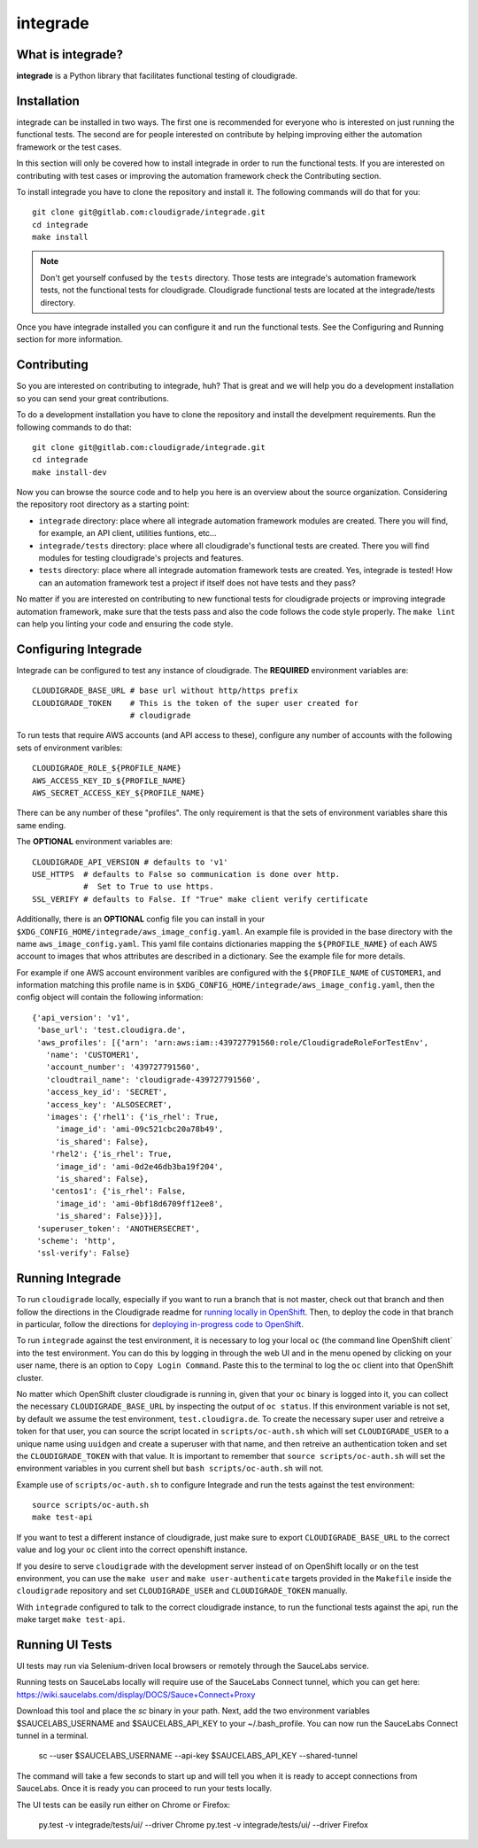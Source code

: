 *********
integrade
*********

|license| |gitlabci| |codecov|

What is integrade?
==================

**integrade** is a Python library that facilitates functional testing of
cloudigrade.

Installation
============

integrade can be installed in two ways. The first one is recommended for
everyone who is interested on just running the functional tests. The second are
for people interested on contribute by helping improving either the automation
framework or the test cases.

In this section will only be covered how to install integrade in order to run
the functional tests. If you are interested on contributing with test cases or
improving the automation framework check the Contributing section.

To install integrade you have to clone the repository and install it. The
following commands will do that for you::

    git clone git@gitlab.com:cloudigrade/integrade.git
    cd integrade
    make install

.. note::

    Don't get yourself confused by the ``tests`` directory. Those tests are
    integrade's automation framework tests, not the functional tests for
    cloudigrade. Cloudigrade functional tests are located at the
    integrade/tests directory.

Once you have integrade installed you can configure it and run the functional
tests. See the Configuring and Running section for more information.

Contributing
============

So you are interested on contributing to integrade, huh? That is great and we
will help you do a development installation so you can send your great
contributions.

To do a development installation you have to clone the repository and install
the develpment requirements. Run the following commands to do that::

    git clone git@gitlab.com:cloudigrade/integrade.git
    cd integrade
    make install-dev

Now you can browse the source code and to help you here is an overview about
the source organization. Considering the repository root directory as a
starting point:

* ``integrade`` directory: place where all integrade automation framework
  modules are created. There you will find, for example, an API client,
  utilities funtions, etc...
* ``integrade/tests`` directory: place where all cloudigrade's functional tests
  are created. There you will find modules for testing cloudigrade's projects
  and features.
* ``tests`` directory: place where all integrade automation framework tests are
  created. Yes, integrade is tested! How can an automation framework test a
  project if itself does not have tests and they pass?

No matter if you are interested on contributing to new functional tests for
cloudigrade projects or improving integrade automation framework, make sure
that the tests pass and also the code follows the code style properly. The
``make lint`` can help you linting your code and ensuring the code style.

Configuring Integrade
=======================

Integrade can be configured to test any instance of cloudigrade. The
**REQUIRED** environment variables are::

    CLOUDIGRADE_BASE_URL # base url without http/https prefix
    CLOUDIGRADE_TOKEN    # This is the token of the super user created for
                         # cloudigrade

To run tests that require AWS accounts (and API access to these), configure any
number of accounts with the following sets of environment varibles::

    CLOUDIGRADE_ROLE_${PROFILE_NAME}
    AWS_ACCESS_KEY_ID_${PROFILE_NAME}
    AWS_SECRET_ACCESS_KEY_${PROFILE_NAME}

There can be any number of these "profiles". The only requirement is that the sets of environment variables share this same ending.


The **OPTIONAL** environment variables are::

    CLOUDIGRADE_API_VERSION # defaults to 'v1'
    USE_HTTPS  # defaults to False so communication is done over http.
               #  Set to True to use https.
    SSL_VERIFY # defaults to False. If "True" make client verify certificate


Additionally, there is an **OPTIONAL** config file you can install in your
``$XDG_CONFIG_HOME/integrade/aws_image_config.yaml``. An example file is
provided in the base directory with the name ``aws_image_config.yaml``. This
yaml file contains dictionaries mapping the ``${PROFILE_NAME}`` of each AWS
account to images that whos attributes are described in a dictionary. See the
example file for more details.

For example if one AWS account environment varibles are configured with the
``${PROFILE_NAME`` of ``CUSTOMER1``, and information matching this profile name
is in ``$XDG_CONFIG_HOME/integrade/aws_image_config.yaml``, then the config
object will contain the following information::

    {'api_version': 'v1',
     'base_url': 'test.cloudigra.de',
     'aws_profiles': [{'arn': 'arn:aws:iam::439727791560:role/CloudigradeRoleForTestEnv',
       'name': 'CUSTOMER1',
       'account_number': '439727791560',
       'cloudtrail_name': 'cloudigrade-439727791560',
       'access_key_id': 'SECRET',
       'access_key': 'ALSOSECRET',
       'images': {'rhel1': {'is_rhel': True,
         'image_id': 'ami-09c521cbc20a78b49',
         'is_shared': False},
        'rhel2': {'is_rhel': True,
         'image_id': 'ami-0d2e46db3ba19f204',
         'is_shared': False},
        'centos1': {'is_rhel': False,
         'image_id': 'ami-0bf18d6709ff12ee8',
         'is_shared': False}}}],
     'superuser_token': 'ANOTHERSECRET',
     'scheme': 'http',
     'ssl-verify': False}


Running Integrade
=======================

To run ``cloudigrade`` locally, especially if you want to run a branch that is
not master, check out that branch and then follow the directions in the
Cloudigrade readme for `running locally in OpenShift
<https://gitlab.com/cloudigrade/cloudigrade#running-locally-in-openshift>`_.
Then, to deploy the code in that branch in particular, follow the directions
for `deploying in-progress code to OpenShift
<https://gitlab.com/cloudigrade/cloudigrade#running-locally-in-openshift>`_.

To run ``integrade`` against the test environment, it is necessary to log your
local ``oc`` (the command line OpenShift client` into the test environment. You
can do this by logging in through the web UI and in the menu opened by clicking
on your user name, there is an option to ``Copy Login Command``. Paste this to
the terminal to log the ``oc`` client into that OpenShift cluster.

No matter which OpenShift cluster cloudigrade is running in, given that your
``oc`` binary is logged into it, you can collect the necessary
``CLOUDIGRADE_BASE_URL`` by inspecting the output of ``oc status``. If this
environment variable is not set, by default we assume the test environment,
``test.cloudigra.de``. To create the necessary super user and retreive a token
for that user, you can source the script located in ``scripts/oc-auth.sh``
which will set ``CLOUDIGRADE_USER`` to a unique name using ``uuidgen`` and
create a superuser with that name, and then retreive an authentication token
and set the ``CLOUDIGRADE_TOKEN`` with that value. It is important to remember
that ``source scripts/oc-auth.sh`` will set the environment variables in you
current shell but ``bash scripts/oc-auth.sh`` will not.

Example use of ``scripts/oc-auth.sh`` to configure Integrade and run the tests
against the test environment::

    source scripts/oc-auth.sh
    make test-api

If you want to test a different instance of cloudigrade, just make sure to
export ``CLOUDIGRADE_BASE_URL`` to the correct value and log your ``oc`` client
into the correct openshift instance.


If you desire to serve ``cloudigrade`` with the development server instead of
on OpenShift locally or on the test environment, you can use the ``make user``
and ``make user-authenticate`` targets provided in the ``Makefile`` inside the
``cloudigrade`` repository and set ``CLOUDIGRADE_USER`` and
``CLOUDIGRADE_TOKEN`` manually.

With ``integrade`` configured to talk to the correct cloudigrade instance, to
run the functional tests against the api, run the make target ``make test-api``.

Running UI Tests
================

UI tests may run via Selenium-driven local browsers or remotely through the
SauceLabs service.

Running tests on SauceLabs locally will require use of the SauceLabs Connect
tunnel, which you can get here: https://wiki.saucelabs.com/display/DOCS/Sauce+Connect+Proxy

Download this tool and place the `sc` binary in your path. Next, add the two
environment variables $SAUCELABS_USERNAME and $SAUCELABS_API_KEY to your
~/.bash_profile. You can now run the SauceLabs Connect tunnel in a terminal.

    sc --user $SAUCELABS_USERNAME --api-key $SAUCELABS_API_KEY --shared-tunnel

The command will take a few seconds to start up and will tell you when it is
ready to accept connections from SauceLabs. Once it is ready you can proceed to
run your tests locally.

The UI tests can be easily run either on Chrome or Firefox:

    py.test -v integrade/tests/ui/ --driver Chrome
    py.test -v integrade/tests/ui/ --driver Firefox


.. |license| image:: https://img.shields.io/github/license/cloudigrade/integrade.svg
   :target: https://github.com/cloudigrade/cloudigrade/blob/master/LICENSE
.. |gitlabci| image:: https://gitlab.com/cloudigrade/integrade/badges/master/pipeline.svg
   :target: https://gitlab.com/cloudigrade/integrade/commits/master
.. |codecov| image:: https://codecov.io/gl/cloudigrade/integrade/branch/master/graph/badge.svg
   :target: https://codecov.io/gl/cloudigrade/integrade
